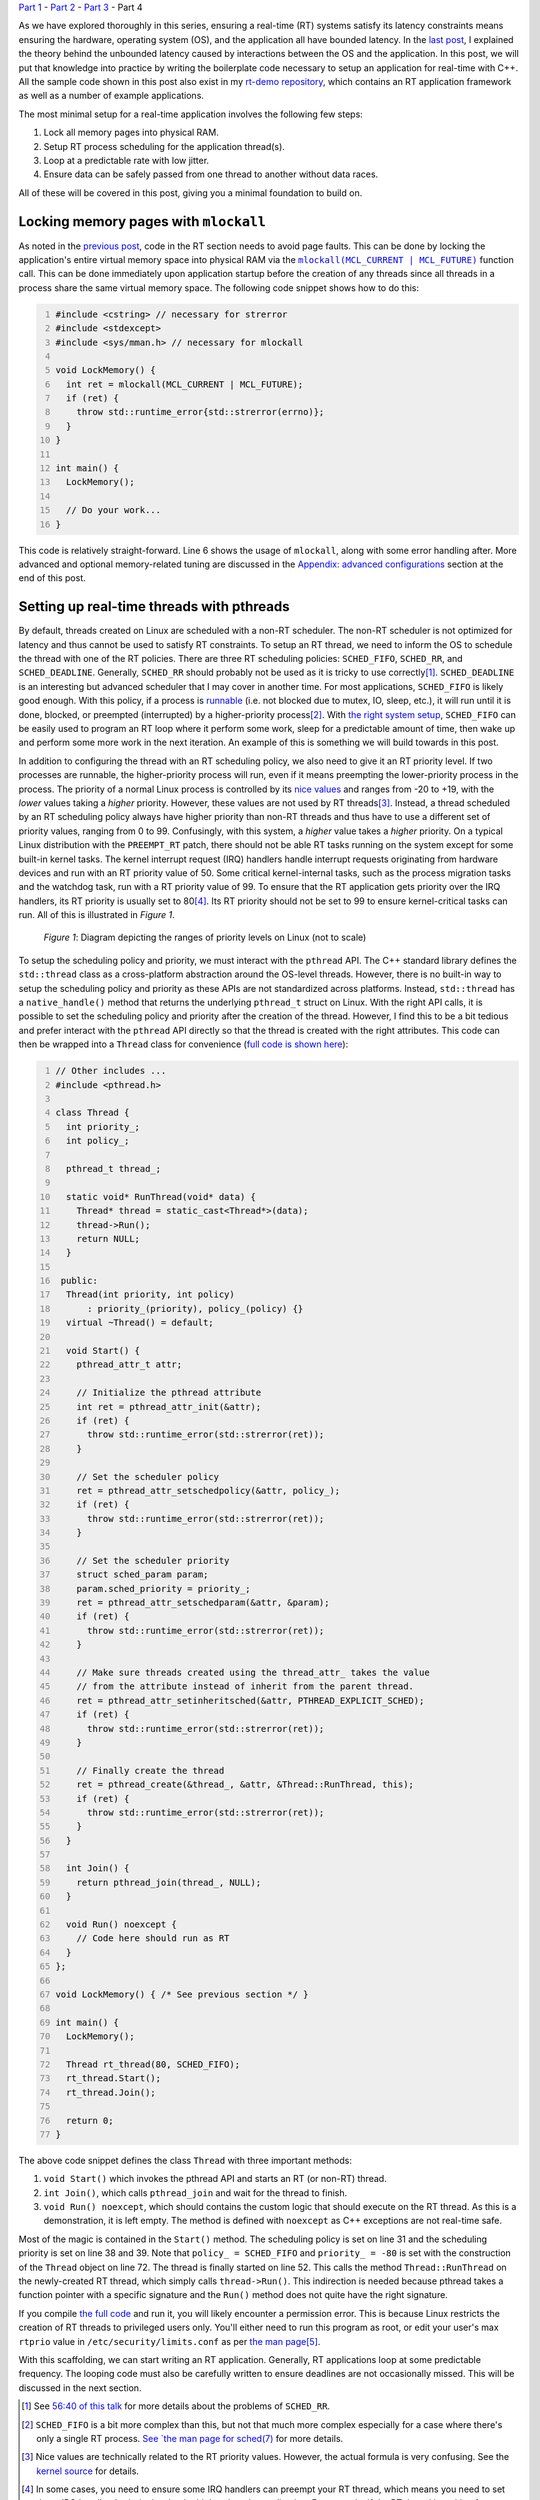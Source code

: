 .. meta::
   :title: Real-time programming with Linux, part 4: C++ application tutorial
   :authors: Shuhao Wu
   :created_at: 2022-05-20
   :has_code: true

`Part 1 </blog/2022/01-linux-rt-appdev-part1.html>`__ - `Part 2 </blog/2022/02-linux-rt-appdev-part2.html>`__ - `Part 3 </blog/2022/03-linux-rt-appdev-part3.html>`__ - Part 4

As we have explored thoroughly in this series, ensuring a real-time (RT)
systems satisfy its latency constraints means ensuring the hardware, operating
system (OS), and the application all have bounded latency. In the `last post
</blog/2022/03-linux-rt-appdev-part3.html>`__, I explained the theory behind
the unbounded latency caused by interactions between the OS and the
application. In this post, we will put that knowledge into practice by writing
the boilerplate code necessary to setup an application for real-time with C++.
All the sample code shown in this post also exist in my `rt-demo repository
<https://github.com/shuhaowu/rt-demo>`__, which contains an RT application
framework as well as a number of example applications.

The most minimal setup for a real-time application involves the following few
steps:

#. Lock all memory pages into physical RAM.
#. Setup RT process scheduling for the application thread(s).
#. Loop at a predictable rate with low jitter.
#. Ensure data can be safely passed from one thread to another without data
   races.

All of these will be covered in this post, giving you a minimal foundation to
build on.

Locking memory pages with ``mlockall``
======================================

As noted in the `previous post
</blog/2022/03-linux-rt-appdev-part3.html#virtual-memory-avoid-page-faults-and-use-mlockall>`__,
code in the RT section needs to avoid page faults. This can be done by locking
the application's entire virtual memory space into physical RAM via the
|mlockall|_ function call. This can be done immediately upon application startup
before the creation of any threads since all threads in a process share the
same virtual memory space.  The following code snippet shows how to do this:

.. code-block:: c++
   :number-lines:

   #include <cstring> // necessary for strerror
   #include <stdexcept>
   #include <sys/mman.h> // necessary for mlockall

   void LockMemory() {
     int ret = mlockall(MCL_CURRENT | MCL_FUTURE);
     if (ret) {
       throw std::runtime_error{std::strerror(errno)};
     }
   }

   int main() {
     LockMemory();

     // Do your work...
   }


.. |mlockall| replace:: ``mlockall(MCL_CURRENT | MCL_FUTURE)``
.. _mlockall: https://man7.org/linux/man-pages/man2/mlock.2.html

This code is relatively straight-forward. Line 6 shows the usage of
``mlockall``, along with some error handling after. More advanced and optional
memory-related tuning are discussed in the `Appendix: advanced configurations`_
section at the end of this post.

Setting up real-time threads with pthreads
==========================================

By default, threads created on Linux are scheduled with a non-RT scheduler.
The non-RT scheduler is not optimized for latency and thus cannot be used to
satisfy RT constraints. To setup an RT thread, we need to inform the OS to
schedule the thread with one of the RT policies. There are three RT scheduling
policies: ``SCHED_FIFO``, ``SCHED_RR``, and ``SCHED_DEADLINE``. Generally,
``SCHED_RR`` should probably not be used as it is tricky to use correctly\
[#fschedrr]_. ``SCHED_DEADLINE`` is an interesting but advanced scheduler that
I may cover in another time. For most applications, ``SCHED_FIFO`` is likely
good enough. With this policy, if a process is `runnable
<https://tldp.org/LDP/tlk/kernel/processes.html>`__ (i.e. not blocked due to
mutex, IO, sleep, etc.), it will run until it is done, blocked, or preempted
(interrupted) by a higher-priority process\ [#fschedfifo]_. With `the right
system setup </blog/2022/02-linux-rt-appdev-part2.html>`__, ``SCHED_FIFO`` can
be easily used to program an RT loop where it perform some work, sleep for a
predictable amount of time, then wake up and perform some more work in the next
iteration. An example of this is something we will build towards in this post.

In addition to configuring the thread with an RT scheduling policy, we also
need to give it an RT priority level. If two processes are runnable, the
higher-priority process will run, even if it means preempting the
lower-priority process in the process. The priority of a normal Linux process
is controlled by its `nice values
<https://man7.org/linux/man-pages/man2/nice.2.html>`__ and ranges from -20 to
+19, with the *lower* values taking a *higher* priority. However, these values
are not used by RT threads\ [#fnice]_. Instead, a thread scheduled by an RT
scheduling policy always have higher priority than non-RT threads and thus have
to use a different set of priority values, ranging from 0 to 99. Confusingly,
with this system, a *higher* value takes a *higher* priority. On a typical
Linux distribution with the ``PREEMPT_RT`` patch, there should not be able RT
tasks running on the system except for some built-in kernel tasks. The kernel
interrupt request (IRQ) handlers handle interrupt requests originating from
hardware devices and run with an RT priority value of 50. Some critical
kernel-internal tasks, such as the process migration tasks and the watchdog
task, run with a RT priority value of 99. To ensure that the RT
application gets priority over the IRQ handlers, its RT priority is usually set
to 80\ [#fprio80]_. Its RT priority should not be set to 99 to ensure
kernel-critical tasks can run. All of this is illustrated in *Figure 1*.

.. figure:: /static/imgs/blog/2022/04-rt-priority.svg

   *Figure 1*: Diagram depicting the ranges of priority levels on Linux (not to
   scale)

To setup the scheduling policy and priority, we must interact with the
``pthread`` API. The C++ standard library defines the ``std::thread`` class as
a cross-platform abstraction around the OS-level threads. However, there is no
built-in way to setup the scheduling policy and priority as these APIs are not
standardized across platforms. Instead, ``std::thread`` has a
``native_handle()`` method that returns the underlying ``pthread_t`` struct on
Linux. With the right API calls, it is possible to set the scheduling policy
and priority after the creation of the thread. However, I find this to be a bit
tedious and prefer interact with the ``pthread`` API directly so that the
thread is created with the right attributes. This code can then be wrapped into
a ``Thread`` class for convenience (`full code is shown here
<https://github.com/shuhaowu/rt-demo/tree/master/examples/blog_examples/basic.cpp>`__):

.. code-block:: c++
   :number-lines:

   // Other includes ...
   #include <pthread.h>

   class Thread {
     int priority_;
     int policy_;

     pthread_t thread_;

     static void* RunThread(void* data) {
       Thread* thread = static_cast<Thread*>(data);
       thread->Run();
       return NULL;
     }

    public:
     Thread(int priority, int policy)
         : priority_(priority), policy_(policy) {}
     virtual ~Thread() = default;

     void Start() {
       pthread_attr_t attr;

       // Initialize the pthread attribute
       int ret = pthread_attr_init(&attr);
       if (ret) {
         throw std::runtime_error(std::strerror(ret));
       }

       // Set the scheduler policy
       ret = pthread_attr_setschedpolicy(&attr, policy_);
       if (ret) {
         throw std::runtime_error(std::strerror(ret));
       }

       // Set the scheduler priority
       struct sched_param param;
       param.sched_priority = priority_;
       ret = pthread_attr_setschedparam(&attr, &param);
       if (ret) {
         throw std::runtime_error(std::strerror(ret));
       }

       // Make sure threads created using the thread_attr_ takes the value
       // from the attribute instead of inherit from the parent thread.
       ret = pthread_attr_setinheritsched(&attr, PTHREAD_EXPLICIT_SCHED);
       if (ret) {
         throw std::runtime_error(std::strerror(ret));
       }

       // Finally create the thread
       ret = pthread_create(&thread_, &attr, &Thread::RunThread, this);
       if (ret) {
         throw std::runtime_error(std::strerror(ret));
       }
     }

     int Join() {
       return pthread_join(thread_, NULL);
     }

     void Run() noexcept {
       // Code here should run as RT
     }
   };

   void LockMemory() { /* See previous section */ }

   int main() {
     LockMemory();

     Thread rt_thread(80, SCHED_FIFO);
     rt_thread.Start();
     rt_thread.Join();

     return 0;
   }

The above code snippet defines the class ``Thread`` with three important methods:

#. ``void Start()`` which invokes the pthread API and starts an RT (or non-RT)
   thread.
#. ``int Join()``, which calls ``pthread_join`` and wait for the thread to
   finish.
#. ``void Run() noexcept``, which should contains the custom logic
   that should execute on the RT thread. As this is a demonstration, it is left
   empty. The method is defined with ``noexcept`` as C++ exceptions are not
   real-time safe.

Most of the magic is contained in the ``Start()`` method. The scheduling policy
is set on line 31 and the scheduling priority is set on line 38 and 39. Note
that ``policy_ = SCHED_FIFO`` and ``priority_ = -80`` is set with the
construction of the ``Thread`` object on line 72. The thread is finally started
on line 52. This calls the method ``Thread::RunThread`` on the newly-created RT
thread, which simply calls ``thread->Run()``. This indirection is needed
because pthread takes a function pointer with a specific signature and the
``Run()`` method does not quite have the right signature.

If you compile `the full code
<https://github.com/shuhaowu/rt-demo/tree/master/examples/blog_examples/basic.cpp>`__
and run it, you will likely encounter a permission error. This is because Linux
restricts the creation of RT threads to privileged users only. You'll either
need to run this program as root, or edit your user's max ``rtprio`` value in
``/etc/security/limits.conf`` as per `the man page
<https://www.man7.org/linux/man-pages/man5/limits.conf.5.html>`__\
[#flimitconf]_.

With this scaffolding, we can start writing an RT application. Generally, RT
applications loop at some predictable frequency. The looping code must also be
carefully written to ensure deadlines are not occasionally missed. This will be
discussed in the next section.

.. [#fschedrr] See `56:40 of this talk <https://youtu.be/w3yT8zJe0Uw?t=3400>`__
   for more details about the problems of ``SCHED_RR``.
.. [#fschedfifo] ``SCHED_FIFO`` is a bit more complex than this, but not that
   much more complex especially for a case where there's only a single RT
   process. `See `the man page for sched(7)
   <https://man7.org/linux/man-pages/man7/sched.7.html>`__ for more details.
.. [#fnice] Nice values are technically related to the RT priority values.
   However, the actual formula is very confusing. See the `kernel source
   <https://github.com/torvalds/linux/blob/v5.17/include/linux/sched/prio.h>`__
   for details.
.. [#fprio80] In some cases, you need to ensure some IRQ handlers can
   preempt your RT thread, which means you need to set these IRQ handlers'
   priority level to be higher than the application. For example, if the RT
   thread is waiting for network packets in a busy loop with higher priority
   than the network IRQ handler, it may be blocking the networking handler from
   receiving the packet being waited on. In other cases, stopping IRQ handlers
   from working for a long time may even crash the entire system.
.. [#flimitconf] If you create the file
   ``/etc/security/limits.d/20-USERNAME-rtprio.conf`` with the content of
   ``USERNAME - rtprio 98``, you may be able to run basic pthread program
   without using ``sudo``. Your mileage may vary, so please consult with the
   man pages for ``limits.conf``.

Looping with predictable frequency
==================================

.. figure:: /static/imgs/blog/2022/04-rt-loop-1.svg

   *Figure 2*: Timeline view of a loop implemented with a) a constant sleep and
   b) a constant wake-up time

If an RT program must execute some code at 1000 Hz, you can structure the loop
in two different ways as shown in *Figure 2*. This figure shows the timeline
view of two idealized loops executing and sleeping, shown with the green boxes
and the double-ended arrows respectively. The simplest way to implement this
loop would be to sleep for 1 millisecond at the end of every loop iteration,
shown in *Figure 2a*. However, unless the code within the loop executes
instantaneously, this approach would not be able to reach 1000 Hz exactly.
Further, if the duration of each loop iteration changes, the loop frequency
would vary overtime. Obviously, this is not an ideal way to structure an RT
loop. A better way to structure the loop is to calculate the time the code
should wake up next and sleep until then. This is effectively illustrated in
*Figure 2b* with the following sequence of events:

#. At time = 0, the application starts the first loop iteration.
#. At time = 0.25ms, the loop iteration code finishes.
#. Since the application last woke up at t = 0, it calculates the next intended
   wake-up time to be 0 + 1 = 1ms.
#. The application instructs the OS to sleep until time = 1ms via the
   ``clock_nanosleep`` function.
#. At time = 1ms, the OS wakes up the application, which unblocks the
   ``clock_nanosleep`` function, and the loop advances to the next iteration.
#. This time, loop iteration code takes 0.375ms. The next wake up time is
   calculated by adding 1ms to the last wake-up time, resulting in a new
   wake-up time of 1 + 1 = 2ms. The application goes to sleep until then and
   the loop repeats.

Since this workflow is generic, most of it can be refactored into
``Thread::Run()`` as introduced in the previous section. We can leave a
``Thread::Loop()`` method that actually contains the application logic as
follows (`full code is shown here
<https://github.com/shuhaowu/rt-demo/tree/master/examples/blog_examples/loop.cpp>`__):

.. code-block:: c++
   :number-lines:

   // Other includes omitted for brevity
   #include <ctime> // For timespec

   class Thread {
     // Other variables omitted for brevity

     int64_t period_ns_;
     struct timespec next_wakeup_time_;

     // Other function definition omitted for brevity

     void Run() noexcept {
       clock_gettime(CLOCK_MONOTONIC, &next_wakeup_time_);

       while (true) {
         Loop();
         next_wakeup_time_ = AddTimespecByNs(next_wakeup_time_, period_ns_);
         clock_nanosleep(CLOCK_MONOTONIC, TIMER_ABSTIME, &next_wakeup_time_, NULL);
       }
     }

     void Loop() noexcept {
       // RT loop iteration code here.
     }

     struct timespec AddTimespecByNs(struct timespec ts, int64_t ns) {
       ts.tv_nsec += ns;

       while (ts.tv_nsec >= 1000000000) {
         ++ts.tv_sec;
         ts.tv_nsec -= 1000000000;
       }

       while (ts.tv_nsec < 0) {
         --ts.tv_sec;
         ts.tv_nsec += 1000000000;
       }

       return ts;
     }
   }

The ``Run`` method is relatively simple with only 5 lines of code:

#. On line 13, the current time is obtained via ``clock_gettime`` before the
   loop starts. It is stored into the instance variable ``next_wakeup_time_``.
#. On line 15, the loop starts.
#. On line 16, the ``Loop()`` method is called, which should be filled with
   custom application logic (but is empty for demonstration purposes).
#. On line 17, the code add ``period_ns_`` to ``next_wakeup_time_``. Although not
   shown here, the `full code <https://github.com/shuhaowu/rt-demo/tree/master/examples/blog_examples/loop.cpp>`__
   sets ``period_ns_`` to 1,000,000, or 1 millisecond.

   * The addition is performed with a helper method ``AddTimespecByNs``, which
     performs simple arithmetic on the ``timespec`` struct based on its
     definition.

#. On line 18, ``clock_nanosleep`` is called with the argument
   ``TIMER_ABSTIME``\ [#fsleep]_, which instructs Linux to put the process to sleep until
   the moment specified in ``next_wakeup_time_``. When the process is woken up
   again, ``clock_nanosleep`` returns and the code continues execution at line
   15.

It is important to note the usage of ``CLOCK_MONOTONIC`` for both
``clock_gettime`` and ``clock_nanosleep``. This argument instructs the kernel
to perform operations based on the "monotonic clock", which is not the same as
the real clock (``CLOCK_REALTIME``). The ``REALTIME`` clock should read the same as
the current date and time agreed upon by the world. Since all clocks drift,
keeping the ``REALTIME`` clock in sync with the rest of the world requires
adjustments. Much of these adjustments happen automatically on modern Linux
systems, such as in the case of `leap second adjustments
<https://en.wikipedia.org/wiki/Leap_second>`__. Sleeping until a particular
time with the ``REALTIME`` clock can be very dangerous, as clock adjustments can
cause the sleep interval to change, which may cause deadline misses. RT code
should instead use the ``MONOTONIC`` clock, which only increases monotonically and
is not subject to adjustments. This is usually implemented as the time since
last system boot.

Trick to deal with wake-up jitter
---------------------------------

In `part 1 </blog/2022/01-linux-rt-appdev-part1.html>`__ and `part 2
</blog/2022/02-linux-rt-appdev-part2.html>`__ of this series, I discussed and
demonstrated how Linux cannot instantaneously wake up your process at the
desired time due to hardware + scheduling latency (a.k.a. wake-up latency). On
a Raspberry Pi 4, I measured the wake-up latency to be up to 130 microseconds
(0.13 ms). This means when ``clock_nanosleep`` returns, it could be up to 130
microseconds after ``next_wakeup_time_``. This was not accounted for in the
previous example. The more realistic situation is shown in *Figure 3a*, where
the gray boxes now denotes the wake-up latency. As shown in the figure, the
actual start time of the loop iteration may be delayed by the maximum wake-up
latency. This may not be tolerable for RT systems that cannot tolerate high
jitter on the wake-up time.

To reduce this jitter, we can employ the method shown in *Figure 3b*: instead
of sleeping until the next millisecond, the code subtracts the wake-up latency
from the sleep time. The thread thus wakes up at the beginning of the blue box
at the earliest. When the thread wakes up, it busy waits in a loop until the
actual desired wake-up time at t = 1ms, before passing control to the ``Loop``
method. As long as the width of the blue box exceeds the worst-case wake-up
latency, the process should always wake up before the actual desired wake-up
time. In my experience, the actual wake-up time was kept within 10 microseconds
of the target on a Raspberry Pi 4. That said, although the jitter is kept low,
this approach uses significantly more CPU and requires accurate knowledge of
the worst-case wake-up latency\ [#fwakeupadv]_. It is also somewhat more
complex to implement correctly, which means I will not demonstrate the code
directly in this post. Interested readers can look at the implementation of
``rt::CyclicFifoThread`` in my `rt-demo repository
<https://github.com/shuhaowu/rt-demo/blob/master/libs/rt/include/rt/cyclic_fifo_thread.h>`__.

.. figure:: /static/imgs/blog/2022/04-rt-loop-2.svg

   *Figure 3*: Timeline view of a loop affected by wake-up latency implemented
   with a) a constant wake-up time and b) premature wake-up and busy wait.

At this point, you basically have everything you need to setup a RT
application. However, I do not recommend using the code snippets presented in
this post directly, as they are very barebone and do not provide a very nice
base to build on. Instead, I recommend you to take a look at my ``rt`` library
as a part of the `rt-demo repository <https://github.com/shuhaowu/rt-demo>`__.
In this library, I define ``rt::App``, ``rt::Thread``, and
``rt::CyclicFifoThread`` similar to the code introduced here. The library has
more features, such as being able to set CPU affinity, use busy wait to reduce
jitter, track latency statistics, and more\ [#fadvanced]_. More features could
be also added in the future with further development.

.. [#fsleep] The usage of ``clock_nanosleep`` is preferred over functions like
   ``usleep`` and ``std::this_thread::sleep_for`` as the latter cannot sleep
   until a particular time. The usage of ``std::this_thread::sleep_until``
   might be OK if it is implemented via ``clock_nanosleep`` to ensure that
   high-resolution clocks are used. Personally, I prefer just using
   ``clock_nanosleep`` directly as I know that API is safe for RT.
.. [#fwakeupadv] You also "lose" the CPU time spent in the busy wait
   permanently, which can be an issue.
.. [#fadvanced] Some of these "advanced" configuration will be briefly
   discussed in the appendix below.

Passing data with a priority-inheriting mutex
---------------------------------------------

Most RT applications require data to be passed between RT and non-RT threads. A
simple example of such a data passing is data logging and display: data
generated by the RT thread are collected by the non-RT thread where they are
logged into files and/or the terminal output. Data passing between concurrent
threads are subject to `data races
<https://en.wikipedia.org/wiki/Race_condition#Data_race>`__. These must be
avoided to ensure the correctness of the program. As noted in the `previous
post </blog/2022/03-linux-rt-appdev-part3.html#cpu-scheduler-avoid-priority-inversion>`__,
there are two ways to safely pass data: (1) with lock-less programming and (2)
with a priority-inheriting (PI) mutex. Lock-less programming is relatively
uncommon in non-RT applications. While it is likely preferable to mutexes for
RT applications, it is a very large topic and is something I hope to address in
the next post. Mutexes, on the other hand, is commonly used for non-RT
applications to pass data between threads due to its simplicity. For RT, we
simply need to `use priority-inheriting mutexes instead of normal mutexes
</blog/2022/03-linux-rt-appdev-part3.html#cpu-scheduler-avoid-priority-inversion>`__.
Thus, code written with mutexes can be relatively easily converted to be RT
compatible.

Much like ``std::thread``, C++ defines the ``std::mutex``, which is a
cross-platform implementation of mutexes. Also like ``std::thread``, the
standard C++ API does not offer any ways to set the ``std::mutex`` to be
priority-inheriting. While ``std::mutex`` also implements the
``native_handle()`` method which returns the underlying ``pthread_mutex_t``
struct, the attributes of a pthread mutex `cannot be changed after it is
initialized <https://pubs.opengroup.org/onlinepubs/9699919799/functions/pthread_mutex_init.html>`__.
Thus, ``std::mutex`` is unusable for real-time and must be replaced with a
different implementation. As a part of my the ``rt`` library that is defined in
the `rt-demo repository <https://github.com/shuhaowu/rt-demo>`__, I have
created ``rt::mutex``, which is a PI mutex (`full code is shown here
<https://github.com/shuhaowu/rt-demo/tree/master/libs/rt/include/rt/mutex.h>`__):

.. code-block:: c++
   :number-lines:

   #include <pthread.h>
   #include <cstring>
   #include <stdexcept>

   namespace rt {
   class mutex {
     pthread_mutex_t m_;

    public:
     using native_handle_type = pthread_mutex_t*;

     mutex() {
       pthread_mutexattr_t attr;

       int res = pthread_mutexattr_init(&attr);
       if (res != 0) {
         throw std::runtime_error{std::strerror(res)};
       }

       res = pthread_mutexattr_setprotocol(&attr, PTHREAD_PRIO_INHERIT);
       if (res != 0) {
         throw std::runtime_error{std::strerror(res)};
       }

       res = pthread_mutex_init(&m_, &attr);
       if (res != 0) {
         throw std::runtime_error{std::strerror(res)};
       }
     }

     ~mutex() {
       pthread_mutex_destroy(&m_);
     }

     mutex(const mutex&) = delete;
     mutex& operator=(const mutex&) = delete;

     void lock() {
       auto res = pthread_mutex_lock(&m_);
       if (res != 0) {
         throw std::runtime_error(std::strerror(res));
       }
     }

     void unlock() noexcept {
       pthread_mutex_unlock(&m_);
     }

     bool try_lock() noexcept {
       return pthread_mutex_trylock(&m_) == 0;
     }

     native_handle_type native_handle() noexcept {
       return &m_;
     };
   };
   }

Most of this code is boilerplate to wrap the pthread mutex into a class that
implements the `BasicLockable
<https://en.cppreference.com/w/cpp/named_req/BasicLockable>`__ and `Lockable
<https://en.cppreference.com/w/cpp/named_req/Lockable>`__ requirements,
allowing it to be used by wrappers such as ``std::scoped_lock``. This makes
``rt::mutex`` a drop-in replacement for ``std::mutex``. The only line of
interest is line 20, where the priority-inheritance protocol is set for the
mutex. A toy example using the ``rt::mutex`` is given below (`full code is
shown here <https://github.com/shuhaowu/rt-demo/tree/master/examples/blog_examples/mutex.cpp>`__):

.. code-block:: c++
   :number-lines:

   rt::mutex mut;
   std::array<int, 3> a;

   void Write(int v) {
     std::scoped_lock lock(mut);
     a[0] = v;
     a[1] = 2 * v;
     a[2] = 3 * v;
   }

   int Read() {
     std::scoped_lock lock(mut);
     return a[0] + a[1] + a[2];
   }

This just shows two functions that can read and write to the same array ``a``
without data races. As you can see, it is just as easy as ``std::mutex``.

Converting normal mutexes to PI mutexes does not guarantee that the code is
safe for RT. This is because the usage of a PI mutex causes the critical
sections protected by the mutex on the non-RT thread to be occasionally
elevated to run with RT priority, and this code may cause unbounded latency. To
ensure bounded latency, any code within the critical sections protected by a PI
mutex (e.g. the function body of both ``Read`` and ``Write`` above) must be
written to be compatible with RT (i.e. avoid everything mentioned in the
`previous post </blog/2022/03-linux-rt-appdev-part3.html>`__). If this is not
desirable, lock-less programming techniques should be employed instead.

Summary
=======

In this post, I gave a tutorial on how to write an RT application with C++.
Specifically, we went over the following steps:

#. Locking memory with ``mlockall`` on the process level at application
   startup.
#. Manually creating a pthread using the ``SCHED_FIFO`` scheduling policy with
   a default RT priority of 80 using the custom ``Thread`` class.
#. Setting up an RT loop by calculating the next wake-up time and sleeping with
   ``clock_nanosleep``.
#. Safely passing data via a priority-inheriting mutex defined as the class
   ``rt::mutex``, which is a drop-in replacement for ``std::mutex``.

Along the way, we discussed:

* The importance of using ``CLOCK_MONOTONIC`` as ``CLOCK_REALTIME`` does not
  increase monotonically and therefore could be dangerous.
* The usage of busy wait to minimize wake-up jitter.
* The fact that PI mutexes causes code on the non-RT thread to run with RT
  priority, which means they need to be RT safe and avoid unbounded latency.

All of the examples in this post can be found `here
<https://github.com/shuhaowu/rt-demo/tree/master/examples/blog_examples/>`__.
In the next post, I will briefly highlight a few lock-less programming
techniques and hopefully conclude this series.

Appendix: advanced configurations
=================================

One way to further reduce wake-up latency is to use a Linux feature known as
|isolcpus|. This flag instructs the Linux kernel to not schedule any processes
(other than some critical kernel tasks) on certain CPUs. It is then possible to
pin the RT thread onto those CPUs via the CPU affinity feature. This is
implemented in my ``rt::Thread`` implementation in `rt-demo
<https://github.com/shuhaowu/rt-demo>`__.

.. |isolcpus| replace:: ``isolcpus``
.. _isolcpus: https://www.kernel.org/doc/Documentation/admin-guide/kernel-parameters.txt

In RT, memory allocation is to be avoided. In other words, all memory must be
allocated before the start of the RT sections. Two additional things may be
considered:

#. Stack memory (where all the local variables live) have a limited size on
   Linux. By default, this is 2MB. Since variables are pushed onto the stack as
   the application code executes, stack overflow can occur during execution if
   the stack variables became too large. This usually results in the process
   getting killed by the kernel, which is obviously undesirable. You may need
   to increase the stack size during thread creation, as each thread has its
   own stack. This is also implemented in ``rt::Thread``.
#. If an O(1) memory allocator implementation is used (i.e. ``malloc`` takes
   constant time excluding the time needed for page faults), it may be OK to
   dynamically allocate memory during the RT sections if the memory allocator
   already reserved the memory from the OS. However, reserved memory may be
   returned to the OS once ``free``'d, which may result in page faults when new
   ``malloc`` calls are made as the total amount of reserved memory is reduced.
   If an O(1) memory allocator is used, you should consider reserving a large
   pool of memory at program startup, and disable the ability for the memory
   allocator to give back memory to the OS. This is currently partially
   implemented by ``rt::App`` in rt-demo.

Appendix: References
====================

* `A realtime developer's checklist - LWN <https://lwn.net/Articles/837019/>`__
* `HOWTO build a simple RT application - Realtime Linux Wiki <https://wiki.linuxfoundation.org/realtime/documentation/howto/applications/application_base>`__
* `Memory for Real-time Applications - Realtime Linux Wiki
  <https://wiki.linuxfoundation.org/realtime/documentation/howto/applications/memory#dynamic_memory_allocation_in_rt_threads>`__
* `HOWTO build a basic cyclic application - Realtime Linux Wiki
  <https://wiki.linuxfoundation.org/realtime/documentation/howto/applications/cyclic>`__
* `A checklist for writing Linux real-time applications - John Ogness <https://www.youtube.com/watch?v=NrjXEaTSyrw>`__
* `Challenges Using Linux as a Real-Time Operating System - Michael Madden <https://ntrs.nasa.gov/citations/20200002390>`__

